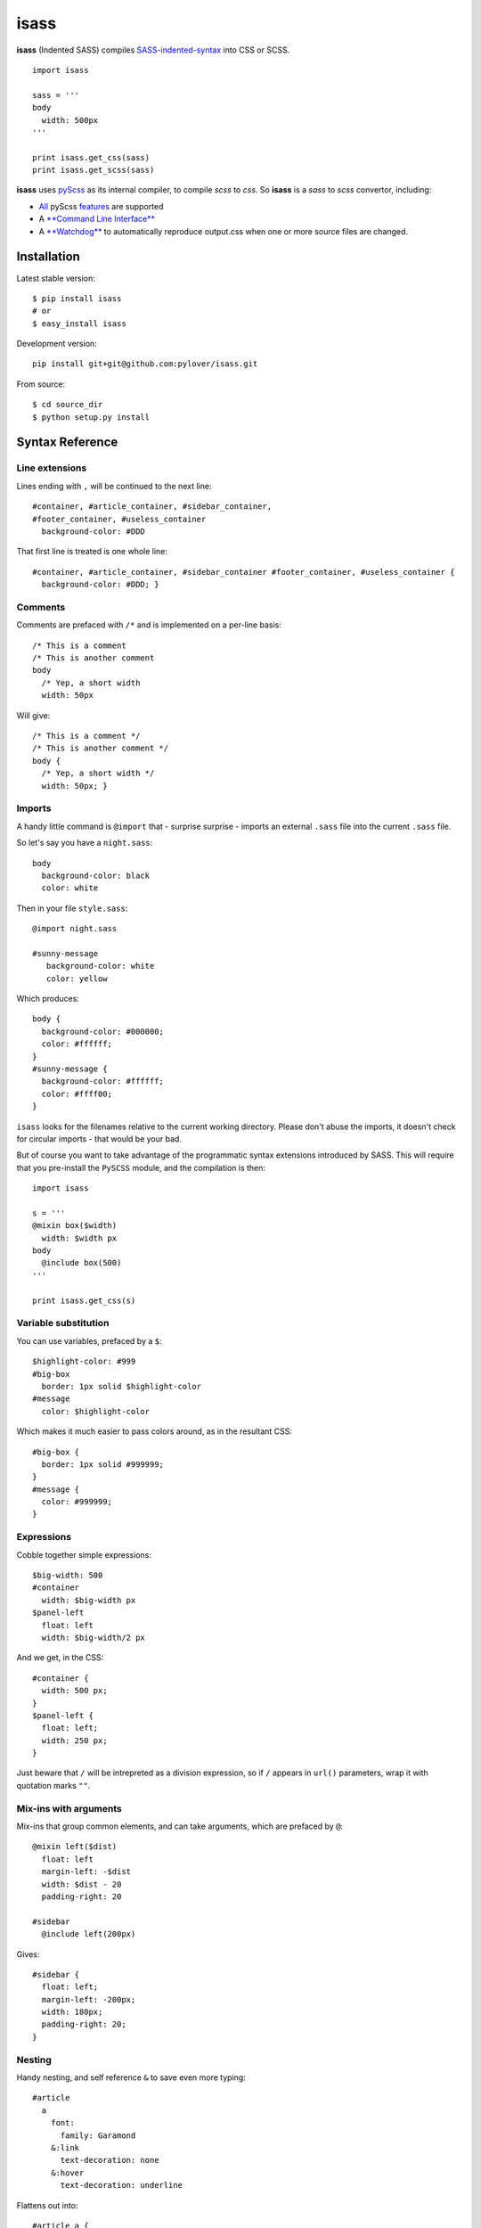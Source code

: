 isass
=====

**isass** (Indented SASS) compiles
`SASS-indented-syntax <http://sass-lang.com/documentation/file.INDENTED_SYNTAX.html>`__
into CSS or SCSS.

::

    import isass

    sass = '''
    body
      width: 500px
    '''

    print isass.get_css(sass)
    print isass.get_scss(sass)

**isass** uses `pyScss <https://github.com/Kronuz/pyScss>`__ as its
internal compiler, to compile *scss* to *css*. So **isass** is a *sass*
to *scss* convertor, including:

-  `All <#syntax-reference>`__ pyScss
   `features <https://github.com/Kronuz/pyScss#features>`__ are
   supported
-  A `**Command Line Interface** <#command-line-interface>`__
-  A `**Watchdog** <#watchdog>`__ to automatically reproduce output.css
   when one or more source files are changed.

Installation
~~~~~~~~~~~~

Latest stable version:

::

    $ pip install isass
    # or
    $ easy_install isass

Development version:

::

    pip install git+git@github.com:pylover/isass.git

From source:

::

    $ cd source_dir
    $ python setup.py install

Syntax Reference
~~~~~~~~~~~~~~~~

Line extensions
^^^^^^^^^^^^^^^

Lines ending with ``,`` will be continued to the next line:

::

    #container, #article_container, #sidebar_container,
    #footer_container, #useless_container
      background-color: #DDD

That first line is treated is one whole line:

::

    #container, #article_container, #sidebar_container #footer_container, #useless_container {
      background-color: #DDD; }

Comments
^^^^^^^^

Comments are prefaced with ``/*`` and is implemented on a per-line
basis:

::

    /* This is a comment
    /* This is another comment
    body
      /* Yep, a short width
      width: 50px 

Will give:

::

    /* This is a comment */
    /* This is another comment */
    body {
      /* Yep, a short width */
      width: 50px; }

Imports
^^^^^^^

A handy little command is ``@import`` that - surprise surprise - imports
an external ``.sass`` file into the current ``.sass`` file.

So let's say you have a ``night.sass``:

::

    body
      background-color: black
      color: white

Then in your file ``style.sass``:

::

    @import night.sass

    #sunny-message
       background-color: white
       color: yellow

Which produces:

::

    body {
      background-color: #000000;
      color: #ffffff;
    }
    #sunny-message {
      background-color: #ffffff;
      color: #ffff00;
    }

``isass`` looks for the filenames relative to the current working
directory. Please don't abuse the imports, it doesn't check for circular
imports - that would be your bad.

But of course you want to take advantage of the programmatic syntax
extensions introduced by SASS. This will require that you pre-install
the ``PySCSS`` module, and the compilation is then:

::

    import isass

    s = '''
    @mixin box($width)
      width: $width px
    body
      @include box(500)
    '''

    print isass.get_css(s)

Variable substitution
^^^^^^^^^^^^^^^^^^^^^

You can use variables, prefaced by a ``$``:

::

    $highlight-color: #999
    #big-box
      border: 1px solid $highlight-color
    #message
      color: $highlight-color 

Which makes it much easier to pass colors around, as in the resultant
CSS:

::

    #big-box {
      border: 1px solid #999999;
    }
    #message {
      color: #999999;
    }

Expressions
^^^^^^^^^^^

Cobble together simple expressions:

::

    $big-width: 500
    #container
      width: $big-width px
    $panel-left
      float: left
      width: $big-width/2 px

And we get, in the CSS:

::

    #container {
      width: 500 px;
    }
    $panel-left {
      float: left;
      width: 250 px;
    }

Just beware that ``/`` will be intrepreted as a division expression, so
if ``/`` appears in ``url()`` parameters, wrap it with quotation marks
``""``.

Mix-ins with arguments
^^^^^^^^^^^^^^^^^^^^^^

Mix-ins that group common elements, and can take arguments, which are
prefaced by ``@``:

::

    @mixin left($dist)
      float: left
      margin-left: -$dist
      width: $dist - 20
      padding-right: 20

    #sidebar
      @include left(200px) 

Gives:

::

    #sidebar {
      float: left;
      margin-left: -200px;
      width: 180px;
      padding-right: 20;
    }

Nesting
^^^^^^^

Handy nesting, and self reference ``&`` to save even more typing:

::

    #article
      a
        font:
          family: Garamond
        &:link
          text-decoration: none
        &:hover
          text-decoration: underline

Flattens out into:

::

    #article a {
      font-family: Garamond;
    }
    #article a:link {
      text-decoration: none;
    }
    #article a:hover {
      text-decoration: underline;
    }

Class Extensions
^^^^^^^^^^^^^^^^

Extend a class with a new twist:

::

    #message
      border: 1px solid red

    #bad-message
      @extend #message
      background-color: red

Creates a similar class quite easily:

::

    #bad-message, #message {
      border: 1px solid #ff0000;
    }
    #bad-message {
      background-color: #ff0000;
    }

The canonical syntax reference is
`sass-lang.com <http://sass-lang.com/guide>`__

Command Line Interface
~~~~~~~~~~~~~~~~~~~~~~

::

    $ isass --help

    usage: isass [-h] [-o OUTPUT] [-c] [-l [LIB_DIRS]] [-e [EXTENSION]] [-w]
                 [sources [sources ...]]

    isass compiles SASS-indented-syntax into CSS or SCSS.

    positional arguments:
      sources               Source files or directories to process. default:
                            standard input. example: `./*.sass` or `.`

    optional arguments:
      -h, --help                                show this help message and exit
      -o OUTPUT, --output OUTPUT                Output file. default: standard output
      -c, --scss                                Skip scss compilation, just return scss contents.
      -l [LIB_DIRS], --lib-dir [LIB_DIRS]       Library dir to search for @imports.
      -e [EXTENSION], --extension [EXTENSION]   Search for this file extension.
      -w, --watch                               Watch for source modifications, and update output.
      
      

CLI examples:
^^^^^^^^^^^^^

Read SASS from sources.sass , and writes produced CSS into standard
output

::

    $ isass < source.sass
    $ isass < source.sass > out.css

Read SASS from all \*.sass files in sources, extra-sources dirs and
myfile.sass , then writes produced CSS into standard output

::

    $ isass sources/ extra-sources/ myfile.sass > out.css

You can use -o or --output options to write the generated result into
specific file.

::

    $ isass -o out.css sources/

Generates SCSS instead of CSS, from SASS file

::

    $ isass -c < source.sass

Watches for changes in source files, and automatically update output on
any changes.

::

    $ isass -wo out.css source-dir/

Watchdog
~~~~~~~~

You can use watchdog by CLI that mentioned above, Or from code:

::

    from isass import SassObserver

    observer = SassObserver()    
    observer.add_output('style.css', dirs='my-source-dir', lib_dirs='sass-libs')
    observer.start()
    try:
        while True:
            time.sleep(1)
    except KeyboardInterrupt:
        observer.stop()
    observer.join() 

